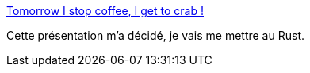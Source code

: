 :jbake-type: post
:jbake-status: published
:jbake-title: Tomorrow I stop coffee, I get to crab !
:jbake-tags: programming,langue,rust,présentation,_mois_mai,_année_2018
:jbake-date: 2018-05-18
:jbake-depth: ../
:jbake-uri: shaarli/1526636559000.adoc
:jbake-source: https://nicolas-delsaux.hd.free.fr/Shaarli?searchterm=https%3A%2F%2Fnotbad4u.github.io%2Frust-talk%2F%23%2F&searchtags=programming+langue+rust+pr%C3%A9sentation+_mois_mai+_ann%C3%A9e_2018
:jbake-style: shaarli

https://notbad4u.github.io/rust-talk/#/[Tomorrow I stop coffee, I get to crab !]

Cette présentation m'a décidé, je vais me mettre au Rust.
